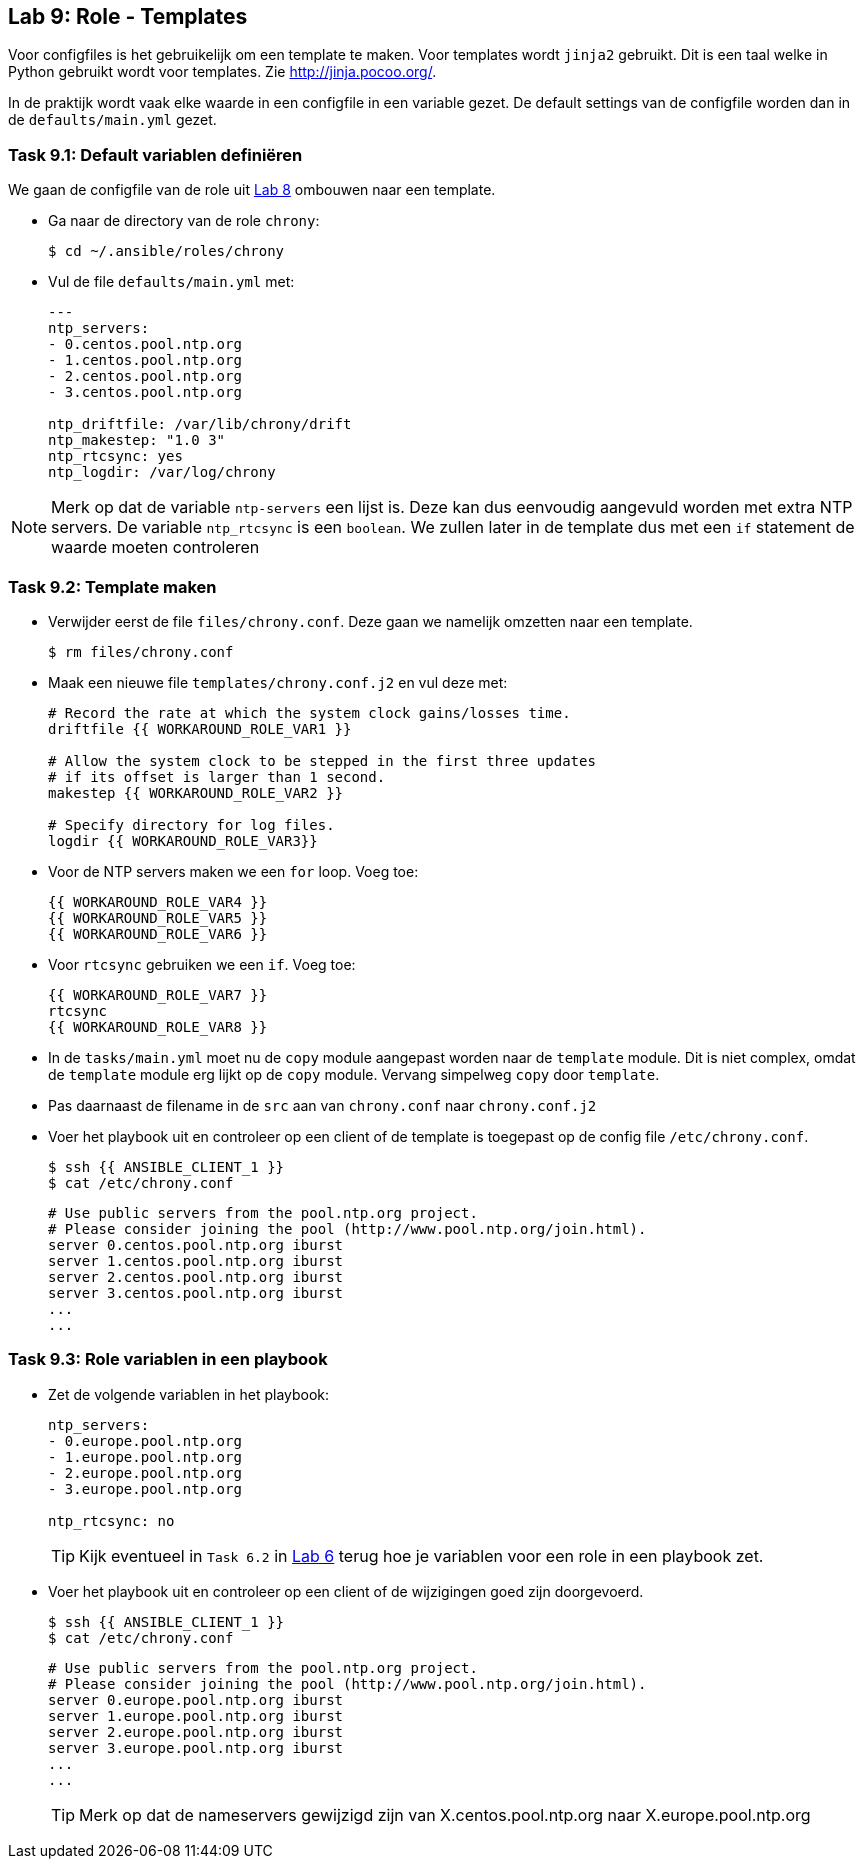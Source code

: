 ## Lab 9: Role - Templates

Voor configfiles is het gebruikelijk om een template te maken. Voor templates wordt ``jinja2`` gebruikt. Dit is een taal welke in Python gebruikt wordt voor templates. Zie http://jinja.pocoo.org/.

In de praktijk wordt vaak elke waarde in een configfile in een variable gezet. De default settings van de configfile worden dan in de ``defaults/main.yml`` gezet.

### Task 9.1: Default variablen definiëren

We gaan de configfile van de role uit link:08_NL_role_create[Lab 8] ombouwen naar een template.

* Ga naar de directory van de role ``chrony``:
+
[source,lang=bash]
----
$ cd ~/.ansible/roles/chrony
----
+
* Vul de file ``defaults/main.yml`` met:
+
[source,role=copypaste]
----
---
ntp_servers:
- 0.centos.pool.ntp.org
- 1.centos.pool.ntp.org
- 2.centos.pool.ntp.org
- 3.centos.pool.ntp.org

ntp_driftfile: /var/lib/chrony/drift
ntp_makestep: "1.0 3"
ntp_rtcsync: yes
ntp_logdir: /var/log/chrony
----

[NOTE] 
====
Merk op dat de variable ``ntp-servers`` een lijst is. Deze kan dus eenvoudig aangevuld worden met extra NTP servers. De variable ``ntp_rtcsync`` is een ``boolean``. We zullen later in de template dus met een ``if`` statement de waarde moeten controleren
====

### Task 9.2: Template maken

* Verwijder eerst de file ``files/chrony.conf``. Deze gaan we namelijk omzetten naar een template.
+
[source,lang=bash]
----
$ rm files/chrony.conf
----
+
* Maak een nieuwe file ``templates/chrony.conf.j2`` en vul deze met:
+
[source,role=copypaste]
----
# Record the rate at which the system clock gains/losses time.
driftfile {{ WORKAROUND_ROLE_VAR1 }}

# Allow the system clock to be stepped in the first three updates
# if its offset is larger than 1 second.
makestep {{ WORKAROUND_ROLE_VAR2 }}

# Specify directory for log files.
logdir {{ WORKAROUND_ROLE_VAR3}}
----
+
* Voor de NTP servers maken we een ``for`` loop. Voeg toe:
+
[source,role=copypaste]
----
{{ WORKAROUND_ROLE_VAR4 }}
{{ WORKAROUND_ROLE_VAR5 }}
{{ WORKAROUND_ROLE_VAR6 }}
----
+
* Voor ``rtcsync`` gebruiken we een ``if``. Voeg toe:
+
[source,role=copypaste]
----
{{ WORKAROUND_ROLE_VAR7 }}
rtcsync
{{ WORKAROUND_ROLE_VAR8 }}
----
+
* In de ``tasks/main.yml`` moet nu de ``copy`` module aangepast worden naar de ``template`` module. Dit is niet complex, omdat de ``template`` module erg lijkt op de ``copy`` module. Vervang simpelweg ``copy`` door ``template``.
* Pas daarnaast de filename in de ``src`` aan van ``chrony.conf`` naar ``chrony.conf.j2``
* Voer het playbook uit en controleer op een client of de template is toegepast op de config file ``/etc/chrony.conf``.
+
[source,lang=bash]
----
$ ssh {{ ANSIBLE_CLIENT_1 }}
$ cat /etc/chrony.conf
----
+
[source]
----
# Use public servers from the pool.ntp.org project.
# Please consider joining the pool (http://www.pool.ntp.org/join.html).
server 0.centos.pool.ntp.org iburst
server 1.centos.pool.ntp.org iburst
server 2.centos.pool.ntp.org iburst
server 3.centos.pool.ntp.org iburst
...
...
----


### Task 9.3: Role variablen in een playbook

* Zet de volgende variablen in het playbook:
+
[source,role=copypaste]
----
ntp_servers:
- 0.europe.pool.ntp.org
- 1.europe.pool.ntp.org
- 2.europe.pool.ntp.org
- 3.europe.pool.ntp.org

ntp_rtcsync: no
----
+
TIP: Kijk eventueel in ``Task 6.2`` in link:06_NL_role_haproxy[Lab 6] terug hoe je variablen voor een role in een playbook zet.
+
* Voer het playbook uit en controleer op een client of de wijzigingen goed zijn doorgevoerd.
+
[source,lang=bash]
----
$ ssh {{ ANSIBLE_CLIENT_1 }}
$ cat /etc/chrony.conf
----
+
[source]
----
# Use public servers from the pool.ntp.org project.
# Please consider joining the pool (http://www.pool.ntp.org/join.html).
server 0.europe.pool.ntp.org iburst
server 1.europe.pool.ntp.org iburst
server 2.europe.pool.ntp.org iburst
server 3.europe.pool.ntp.org iburst
...
...
----
+
TIP: Merk op dat de nameservers gewijzigd zijn van X.centos.pool.ntp.org naar X.europe.pool.ntp.org




